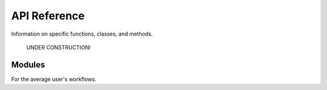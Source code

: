 .. _api:

API Reference
=============

Information on specific functions, classes, and methods.

 UNDER CONSTRUCTION!

Modules
-------

For the average user's workflows.

.. autosummary::
   :toctree:
   :recursive:

   
   sashimi.events
   sashimi.hardware.cameras
   sashimi.utilities
   sashimi.processes.logging
   sashimi.config
   sashimi.hardware.scanning